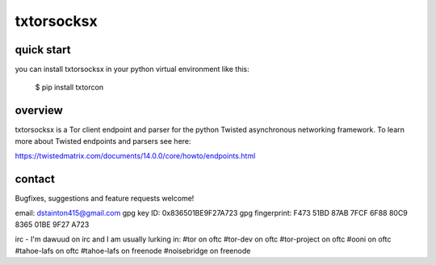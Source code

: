 
===========
txtorsocksx
===========


quick start
-----------

you can install txtorsocksx in your python virtual environment like this:

   $ pip install txtorcon


overview
--------

txtorsocksx is a Tor client endpoint and parser for the python Twisted asynchronous
networking framework. To learn more about Twisted endpoints and parsers see here:

https://twistedmatrix.com/documents/14.0.0/core/howto/endpoints.html


contact
-------

Bugfixes, suggestions and feature requests welcome!

email: dstainton415@gmail.com
gpg key ID: 0x836501BE9F27A723
gpg fingerprint: F473 51BD 87AB 7FCF 6F88  80C9 8365 01BE 9F27 A723

irc - I'm dawuud on irc and I am usually lurking in:
#tor on oftc
#tor-dev on oftc
#tor-project on oftc
#ooni on oftc
#tahoe-lafs on oftc
#tahoe-lafs on freenode
#noisebridge on freenode

